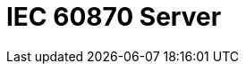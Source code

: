 // Do not edit directly!
// This file was generated by camel-quarkus-maven-plugin:update-extension-doc-page

= IEC 60870 Server
:cq-artifact-id: camel-quarkus-iec60870
:cq-artifact-id-base: iec60870
:cq-native-supported: false
:cq-status: Preview
:cq-deprecated: false
:cq-jvm-since: 1.1.0
:cq-native-since: n/a
:cq-camel-part-name: iec60870-server
:cq-camel-part-title: IEC 60870 Server
:cq-camel-part-description: IEC 60870 supervisory control and data acquisition (SCADA) server using NeoSCADA implementation.
:cq-extension-page-title: IEC 60870 Client
